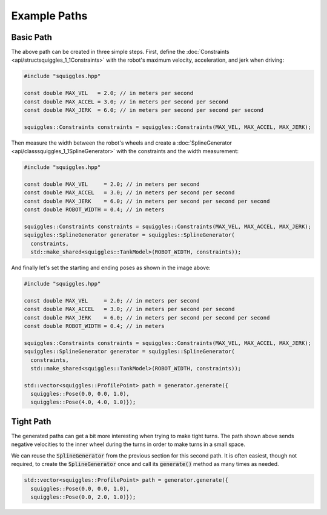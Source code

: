Example Paths
=============

Basic Path
----------

.. image:: img/squiggly.png
    :alt: Basic Path
    :align: center

The above path can be created in three simple steps. First, define the
:doc:`Constraints <api/structsquiggles_1_1Constraints>` with the robot's 
maximum velocity, acceleration, and jerk when driving:

.. code-block:: cpp

  #include "squiggles.hpp"

  const double MAX_VEL   = 2.0; // in meters per second
  const double MAX_ACCEL = 3.0; // in meters per second per second
  const double MAX_JERK  = 6.0; // in meters per second per second per second

  squiggles::Constraints constraints = squiggles::Constraints(MAX_VEL, MAX_ACCEL, MAX_JERK);

Then measure the width between the robot's wheels and create a 
:doc:`SplineGenerator <api/classsquiggles_1_1SplineGenerator>`
with the constraints and the width measurement:

.. code-block:: cpp

  #include "squiggles.hpp"

  const double MAX_VEL     = 2.0; // in meters per second
  const double MAX_ACCEL   = 3.0; // in meters per second per second
  const double MAX_JERK    = 6.0; // in meters per second per second per second
  const double ROBOT_WIDTH = 0.4; // in meters

  squiggles::Constraints constraints = squiggles::Constraints(MAX_VEL, MAX_ACCEL, MAX_JERK);
  squiggles::SplineGenerator generator = squiggles::SplineGenerator(
    constraints,
    std::make_shared<squiggles::TankModel>(ROBOT_WIDTH, constraints));

And finally let's set the starting and ending poses as shown in the image above:

.. code-block:: cpp

  #include "squiggles.hpp"

  const double MAX_VEL     = 2.0; // in meters per second
  const double MAX_ACCEL   = 3.0; // in meters per second per second
  const double MAX_JERK    = 6.0; // in meters per second per second per second
  const double ROBOT_WIDTH = 0.4; // in meters

  squiggles::Constraints constraints = squiggles::Constraints(MAX_VEL, MAX_ACCEL, MAX_JERK);
  squiggles::SplineGenerator generator = squiggles::SplineGenerator(
    constraints,
    std::make_shared<squiggles::TankModel>(ROBOT_WIDTH, constraints));

  std::vector<squiggles::ProfilePoint> path = generator.generate({
    squiggles::Pose(0.0, 0.0, 1.0), 
    squiggles::Pose(4.0, 4.0, 1.0)});

Tight Path
----------

.. image:: img/neg_wheel_vel.png
    :alt: Tight Path
    :align: center

The generated paths can get a bit more interesting when trying to make tight
turns. The path shown above sends negative velocities to the inner wheel during
the turns in order to make turns in a small space.

We can reuse the :code:`SplineGenerator` from the previous section for this 
second path. It is often easiest, though not required, to create the 
:code:`SplineGenerator` once and call its :code:`generate()` method as many 
times as needed.

.. code-block:: cpp

  std::vector<squiggles::ProfilePoint> path = generator.generate({
    squiggles::Pose(0.0, 0.0, 1.0), 
    squiggles::Pose(0.0, 2.0, 1.0)});